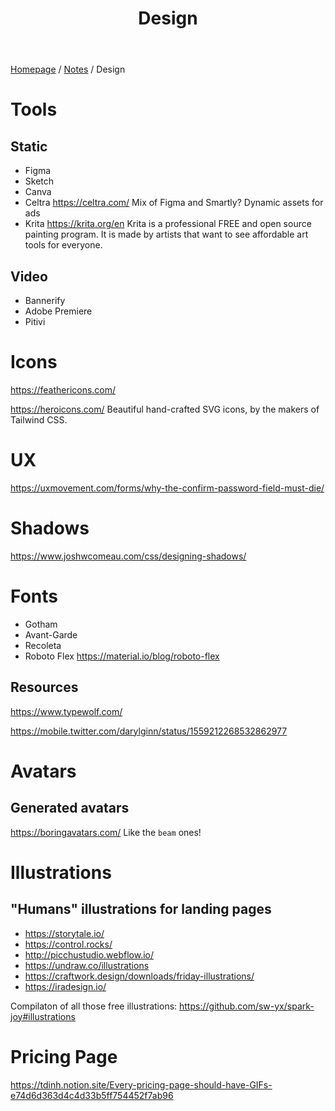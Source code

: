#+title: Design

[[file:../homepage.org][Homepage]] / [[file:../notes.org][Notes]] / Design

* Tools
** Static
- Figma
- Sketch
- Canva
- Celtra
  https://celtra.com/
  Mix of Figma and Smartly?
  Dynamic assets for ads
- Krita
  https://krita.org/en
  Krita is a professional FREE and open source painting program. It is made by artists that want to see affordable art tools for everyone.

** Video
- Bannerify
- Adobe Premiere
- Pitivi

* Icons
https://feathericons.com/

https://heroicons.com/ Beautiful hand-crafted SVG icons, by the makers of Tailwind CSS.

* UX
https://uxmovement.com/forms/why-the-confirm-password-field-must-die/

* Shadows
https://www.joshwcomeau.com/css/designing-shadows/

* Fonts
- Gotham
- Avant-Garde
- Recoleta
- Roboto Flex
  https://material.io/blog/roboto-flex

** Resources
https://www.typewolf.com/

https://mobile.twitter.com/darylginn/status/1559212268532862977

* Avatars
** Generated avatars
https://boringavatars.com/
Like the =beam= ones!

* Illustrations
** "Humans" illustrations for landing pages
- https://storytale.io/
- https://control.rocks/
- http://picchustudio.webflow.io/
- https://undraw.co/illustrations
- https://craftwork.design/downloads/friday-illustrations/
- https://iradesign.io/

Compilaton of all those free illustrations: https://github.com/sw-yx/spark-joy#illustrations

* Pricing Page
https://tdinh.notion.site/Every-pricing-page-should-have-GIFs-e74d6d363d4c4d33b5ff754452f7ab96
